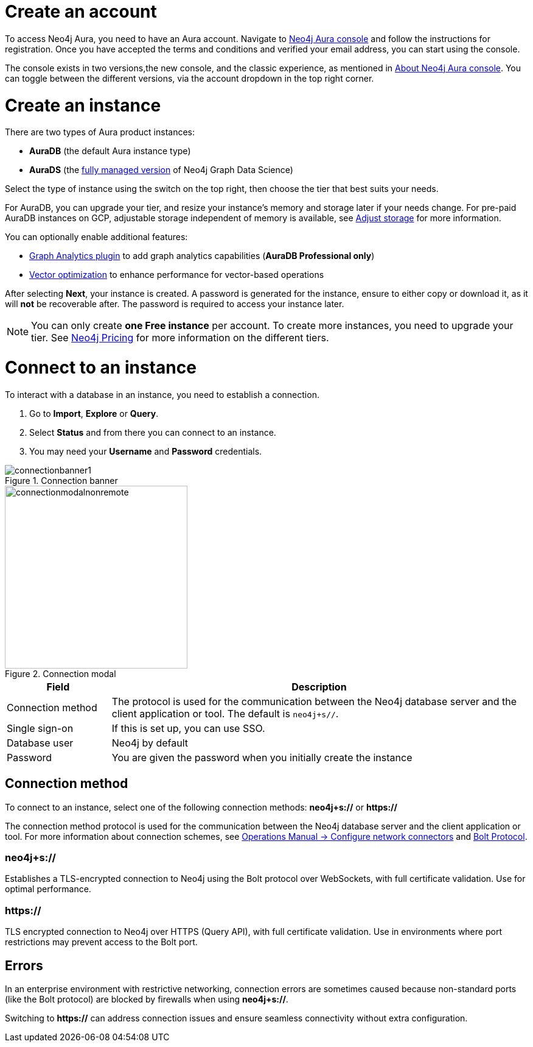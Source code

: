 [[aura-create-account]]
= Create an account
:description: This page describes how to create a Neo4j Aura account.
:page-aliases: platform/create-account.adoc

To access Neo4j Aura, you need to have an Aura account.
Navigate to link:https://console.neo4j.io[Neo4j Aura console] and follow the instructions for registration.
Once you have accepted the terms and conditions and verified your email address, you can start using the console.

The console exists in two versions,the new console, and the classic experience, as mentioned in xref:index.adoc[About Neo4j Aura console].
You can toggle between the different versions, via the account dropdown in the top right corner.

[[create-instance]]
= Create an instance
:description: This page describes how to create an instance in the new Neo4j Aura console.
:page-aliases: auradb/getting-started/create-database.adoc, aurads/create-instance.adoc

There are two types of Aura product instances:

* **AuraDB** (the default Aura instance type)
* **AuraDS** (the xref:graph-analytics/index.adoc#aura-ds[fully managed version] of Neo4j Graph Data Science)

Select the type of instance using the switch on the top right, then choose the tier that best suits your needs.

For AuraDB, you can upgrade your tier, and resize your instance's memory and storage later if your needs change.
For pre-paid AuraDB instances on GCP, adjustable storage independent of memory is available, see xref:managing-instances/instance-actions.adoc#_adjust_storage[Adjust storage] for more information.

You can optionally enable additional features:

* xref:graph-analytics/index.adoc#aura-gds-plugin[Graph Analytics plugin] to add graph analytics capabilities (**AuraDB Professional only**)
* xref:managing-instances/instance-details.adoc#aura-vector-optimization[Vector optimization] to enhance performance for vector-based operations

After selecting **Next**, your instance is created.
A password is generated for the instance, ensure to either copy or download it, as it will **not** be recoverable after.
The password is required to access your instance later.

[NOTE]
====
You can only create **one Free instance** per account.
To create more instances, you need to upgrade your tier.
See link:https://neo4j.com/pricing/[Neo4j Pricing] for more information on the different tiers.
====

[[connect-to-instance]]
= Connect to an instance
:description: This page describes how to connect to an instance in the new Neo4j Aura console.
:page-aliases: auradb/getting-started/connect-database.adoc, aurads/connecting/index.adoc

To interact with a database in an instance, you need to establish a connection.

. Go to *Import*, *Explore* or *Query*.
. Select *Status* and from there you can connect to an instance.
. You may need your *Username* and *Password* credentials.

[.shadow]
.Connection banner
image::connectionbanner1.png[]

[.shadow]
.Connection modal
image::connectionmodalnonremote.png[width=300]

[cols="20%,80%"]
|===
| Field | Description

|Connection method
|The protocol is used for the communication between the Neo4j database server and the client application or tool.
The default is `neo4j+s//`.
// For more information about connection schemes, see link:https://neo4j.com/docs/operations-manual/current/configuration/connectors/[Operations Manual -> Configure network connectors] and link:https://neo4j.com/docs/bolt/current/bolt/[Bolt Protocol].

// |Connection URL
// |You can get this from your instance details

|Single sign-on
|If this is set up, you can use SSO.

|Database user
|Neo4j by default

|Password
|You are given the password when you initially create the instance
|===

== Connection method

To connect to an instance, select one of the following connection methods: *neo4j+s://* or *https://*

The connection method protocol is used for the communication between the Neo4j database server and the client application or tool.
For more information about connection schemes, see link:https://neo4j.com/docs/operations-manual/current/configuration/connectors/[Operations Manual -> Configure network connectors] and link:https://neo4j.com/docs/bolt/current/bolt/[Bolt Protocol].

=== *neo4j+s://*

Establishes a TLS-encrypted connection to Neo4j using the Bolt protocol over WebSockets, with full certificate validation. 
Use for optimal performance.

=== *https://*

TLS encrypted connection to Neo4j over HTTPS (Query API), with full certificate validation. 
Use in environments where port restrictions may prevent access to the Bolt port.

== Errors 

In an enterprise environment with restrictive networking, connection errors are sometimes caused because non-standard ports (like the Bolt protocol) are blocked by firewalls when using *neo4j+s://*.

Switching to *https://* can address connection issues and ensure seamless connectivity without extra configuration.


